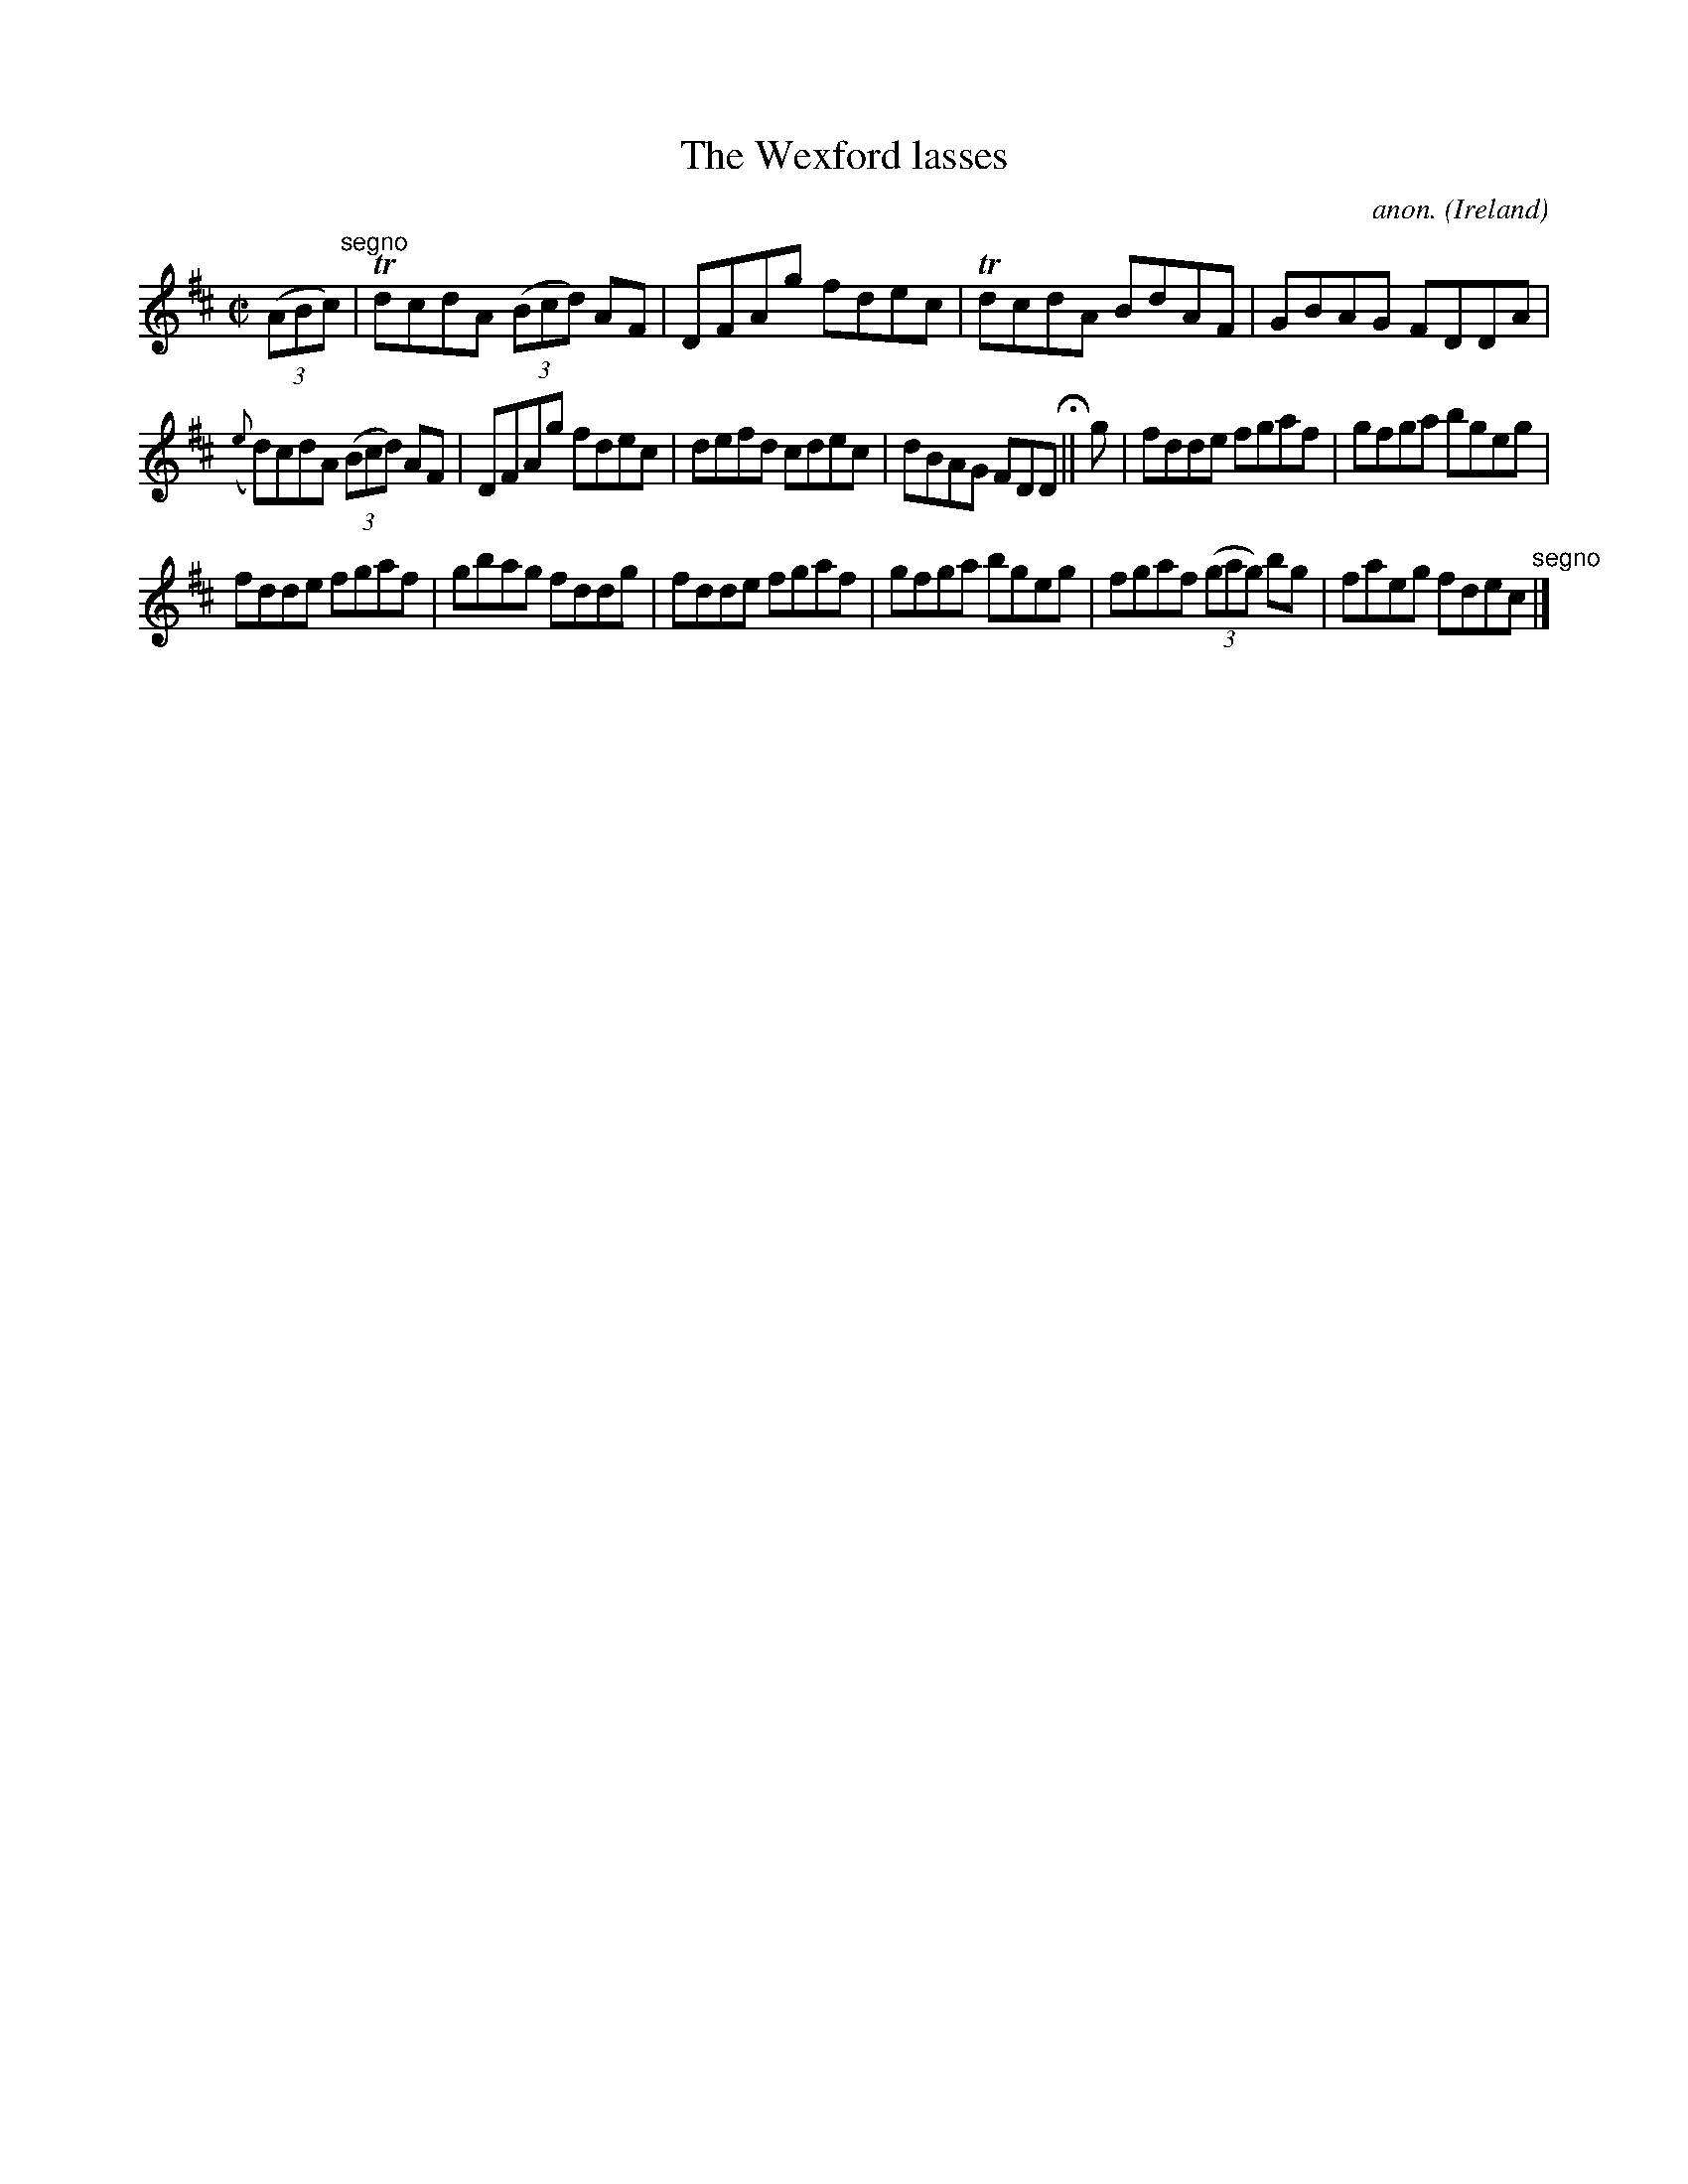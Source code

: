 X:634
T:The Wexford lasses
C:anon.
O:Ireland
B:Francis O'Neill: "The Dance Music of Ireland" (1907) no. 634
R:Reel
Z:Transcribed by Frank Nordberg - http://www.musicaviva.com
F:http://www.musicaviva.com/abc/tunes/ireland/oneill-1001/0634/oneill-1001-0634-1.abc
m:Tn = (3n/o/n/
M:C|
L:1/8
K:D
(3(ABc) "^segno" |TdcdA (3(Bcd) AF|DFAg fdec|TdcdA BdAF|GBAG FDDA|
({e}d)cdA (3(Bcd) AF|DFAg fdec|defd cdec|dBAG FDD H || g|fdde fgaf|gfga bgeg|
fdde fgaf|gbag fddg|fdde fgaf|gfga bgeg|fgaf (3(gag) bg|faeg fdec "^segno" |]
W:
W:
%
%
